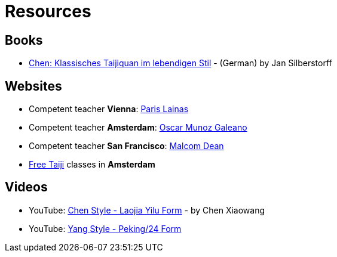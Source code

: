 = Resources

== Books

* link:https://www.amazon.de/-/nl/dp/3935367481/[Chen: Klassisches Taijiquan im lebendigen Stil] - (German) by  Jan Silberstorff

== Websites

* Competent teacher *Vienna*: link:http://shujian.at[Paris Lainas]
* Competent teacher *Amsterdam*: link:http://taijicentre.nl[Oscar Munoz Galeano]
* Competent teacher *San Francisco*: link:http://www.sfhunyuan.com[Malcom Dean]
* link:https://freetaiji.nl[Free Taiji] classes in *Amsterdam*

== Videos

* YouTube: link:https://www.youtube.com/watch?v=SuZgYRS2Xok[Chen Style - Laojia Yilu Form] - by Chen Xiaowang
* YouTube: link:https://www.youtube.com/watch?v=TBvF6r6DOvc[Yang Style - Peking/24 Form]
